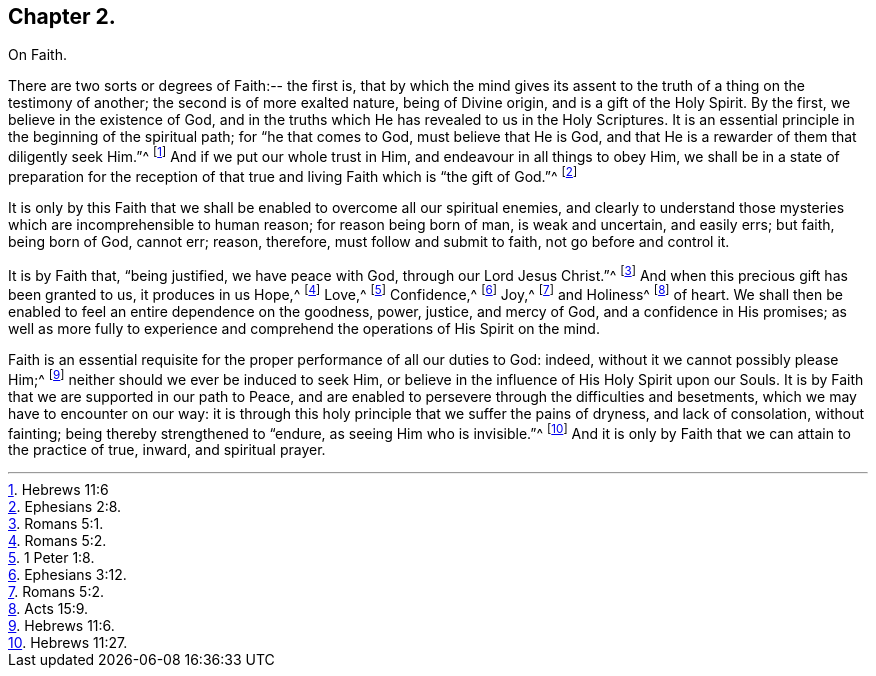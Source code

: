 == Chapter 2.

On Faith.

There are two sorts or degrees of Faith:-- the first is,
that by which the mind gives its assent to the truth
of a thing on the testimony of another;
the second is of more exalted nature, being of Divine origin,
and is a gift of the Holy Spirit.
By the first, we believe in the existence of God,
and in the truths which He has revealed to us in the Holy Scriptures.
It is an essential principle in the beginning of the spiritual path;
for "`he that comes to God, must believe that He is God,
and that He is a rewarder of them that diligently seek Him.`"^
footnote:[Hebrews 11:6]
And if we put our whole trust in Him, and endeavour in all things to obey Him,
we shall be in a state of preparation for the reception
of that true and living Faith which is "`the gift of God.`"^
footnote:[Ephesians 2:8.]

It is only by this Faith that we shall be enabled to overcome all our spiritual enemies,
and clearly to understand those mysteries which are incomprehensible to human reason;
for reason being born of man, is weak and uncertain, and easily errs; but faith,
being born of God, cannot err; reason, therefore, must follow and submit to faith,
not go before and control it.

It is by Faith that, "`being justified, we have peace with God,
through our Lord Jesus Christ.`"^
footnote:[Romans 5:1.]
And when this precious gift has been granted to us, it produces in us Hope,^
footnote:[Romans 5:2.]
Love,^
footnote:[1 Peter 1:8.]
Confidence,^
footnote:[Ephesians 3:12.]
Joy,^
footnote:[Romans 5:2.]
and Holiness^
footnote:[Acts 15:9.]
of heart.
We shall then be enabled to feel an entire dependence on the goodness, power, justice,
and mercy of God, and a confidence in His promises;
as well as more fully to experience and comprehend
the operations of His Spirit on the mind.

Faith is an essential requisite for the proper performance of all our duties to God:
indeed, without it we cannot possibly please Him;^
footnote:[Hebrews 11:6.]
neither should we ever be induced to seek Him,
or believe in the influence of His Holy Spirit upon our Souls.
It is by Faith that we are supported in our path to Peace,
and are enabled to persevere through the difficulties and besetments,
which we may have to encounter on our way:
it is through this holy principle that we suffer the pains of dryness,
and lack of consolation, without fainting; being thereby strengthened to "`endure,
as seeing Him who is invisible.`"^
footnote:[Hebrews 11:27.]
And it is only by Faith that we can attain to the practice of true, inward,
and spiritual prayer.
